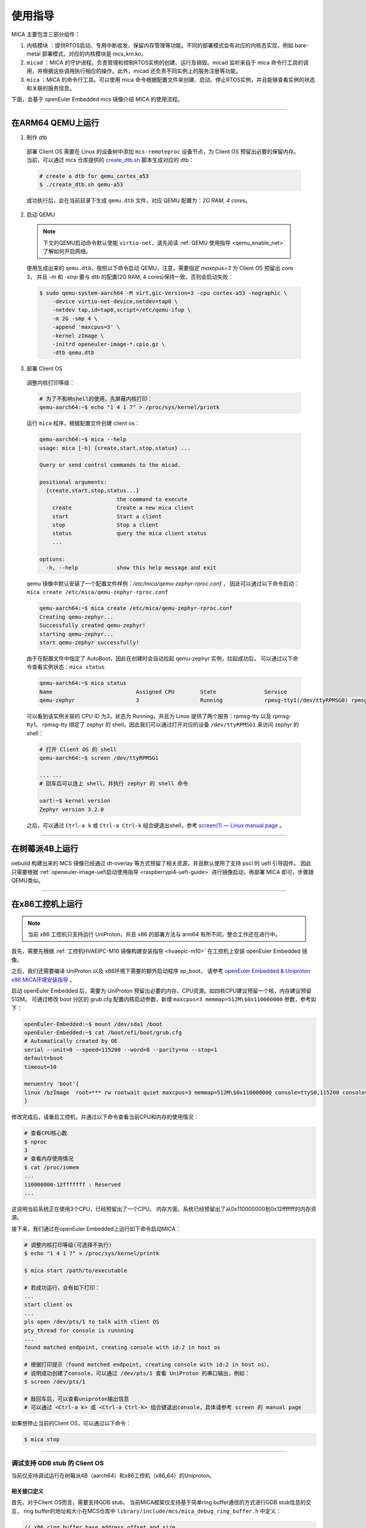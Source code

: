 使用指导
########

MICA 主要包含三部分组件：

1. ``内核模块`` ：提供RTOS启动、专用中断收发、保留内存管理等功能。不同的部署模式会有对应的内核态实现，例如 bare-metal 部署模式，对应的内核模块是 mcs_km.ko。

2. ``micad`` ：MICA 的守护进程。负责管理和控制RTOS实例的创建、运行及销毁。micad 监听来自于 mica 命令行工具的调用，并根据这些调用执行相应的操作。此外，micad 还负责不同实例上的服务注册等功能。

3. ``mica`` ：MICA 的命令行工具。可以使用 mica 命令根据配置文件来创建、启动、停止RTOS实例，并且能够查看实例的状态和关联的服务信息。

下面，会基于 openEuler Embedded mcs 镜像介绍 MICA 的使用流程。

____

在ARM64 QEMU上运行
******************

1. 制作 dtb

  部署 Client OS 需要在 Linux 的设备树中添加 ``mcs-remoteproc`` 设备节点，为 Client OS 预留出必要的保留内存。
  当前，可以通过 mcs 仓库提供的 `create_dtb.sh <https://gitee.com/openeuler/mcs/blob/master/tools/create_dtb.sh>`_ 脚本生成对应的 dtb：

  .. code-block:: console

     # create a dtb for qemu_cortex_a53
     $ ./create_dtb.sh qemu-a53

  成功执行后，会在当前目录下生成 ``qemu.dtb`` 文件，对应 QEMU 配置为：`2G RAM, 4 cores`。

2. 启动 QEMU

  .. note::

     下文的QEMU启动命令默认使能 ``virtio-net``，请先阅读 :ref:`QEMU 使用指导 <qemu_enable_net>` 了解如何开启网络。

  使用生成出来的 ``qemu.dtb``，按照以下命令启动 QEMU，注意，需要指定 `maxcpus=3` 为 Client OS 预留出 core 3，
  并且 `-m` 和 `-smp` 要与 dtb 的配置(2G RAM, 4 cores)保持一致，否则会启动失败：

  .. code-block:: console

     $ sudo qemu-system-aarch64 -M virt,gic-version=3 -cpu cortex-a53 -nographic \
         -device virtio-net-device,netdev=tap0 \
         -netdev tap,id=tap0,script=/etc/qemu-ifup \
         -m 2G -smp 4 \
         -append 'maxcpus=3' \
         -kernel zImage \
         -initrd openeuler-image-*.cpio.gz \
         -dtb qemu.dtb

3. 部署 Client OS

  调整内核打印等级：

  .. code-block:: console

     # 为了不影响shell的使用，先屏蔽内核打印：
     qemu-aarch64:~$ echo "1 4 1 7" > /proc/sys/kernel/printk

  运行 ``mica`` 程序，根据配置文件创建 client os：

  .. code-block:: console

     qemu-aarch64:~$ mica --help
     usage: mica [-h] {create,start,stop,status} ...

     Query or send control commands to the micad.

     positional arguments:
       {create,start,stop,status...}
                             the command to execute
         create              Create a new mica client
         start               Start a client
         stop                Stop a client
         status              query the mica client status
         ...

     options:
       -h, --help            show this help message and exit

  qemu 镜像中默认安装了一个配置文件样例：`/etc/mica/qemu-zephyr-rproc.conf` ，
  因此可以通过以下命令启动：``mica create /etc/mica/qemu-zephyr-rproc.conf``

  .. code-block:: console

     qemu-aarch64:~$ mica create /etc/mica/qemu-zephyr-rproc.conf
     Creating qemu-zephyr...
     Successfully created qemu-zephyr!
     starting qemu-zephyr...
     start qemu-zephyr successfully!

  由于在配置文件中指定了 AutoBoot，因此在创建时会自动拉起 qemu-zephyr 实例，拉起成功后，
  可以通过以下命令查看实例状态：``mica status``

  .. code-block:: console

     qemu-aarch64:~$ mica status
     Name                          Assigned CPU        State               Service
     qemu-zephyr                   3                   Running             rpmsg-tty1(/dev/ttyRPMSG0) rpmsg-tty(/dev/ttyRPMSG1)

  可以看到该实例关联的 CPU ID 为3，状态为 Running，并且为 Linux 提供了两个服务：rpmsg-tty 以及 rpmsg-tty1。
  rpmsg-tty 绑定了 zephyr 的 shell，因此我们可以通过打开对应的设备 ``/dev/ttyRPMSG1`` 来访问 zephyr 的 shell：

  .. code-block:: console

     # 打开 Client OS 的 shell
     qemu-aarch64:~$ screen /dev/ttyRPMSG1

     ... ...
     # 回车后可以连上 shell，并执行 zephyr 的 shell 命令

     uart:~$ kernel version
     Zephyr version 3.2.0

  之后，可以通过 ``Ctrl-a k`` 或 ``Ctrl-a Ctrl-k`` 组合键退出shell，参考 `screen(1) — Linux manual page <https://man7.org/linux/man-pages/man1/screen.1.html#DEFAULT_KEY_BINDINGS>`_ 。

____

在树莓派4B上运行
****************

oebuild 构建出来的 MCS 镜像已经通过 dt-overlay 等方式预留了相关资源，并且默认使用了支持 psci 的 uefi 引导固件。
因此只需要根据 :ref:`openeuler-image-uefi启动使用指导 <raspberrypi4-uefi-guide>` 进行镜像启动，再部署 MICA 即可，步骤跟QEMU类似。

____

在x86工控机上运行
*****************

.. note::

   当前 x86 工控机只支持运行 UniProton，并且 x86 的部署方法与 arm64 有所不同，整合工作还在进行中。

首先，需要先根据 :ref:`工控机HVAEIPC-M10 镜像构建安装指导 <hvaepic-m10>` 在工控机上安装 openEuler Embedded 镜像。

之后，我们还需要编译 UniProton 以及 x86环境下需要的额外启动程序 ap_boot，
请参考 `openEuler Embedded & Uniproton x86 MICA环境安装指导 <https://gitee.com/openeuler/UniProton/blob/master/doc/demoUsageGuide/x86_64_demo_usage_guide.md>`_ 。

启动 openEuler Embedded 后，需要为 UniProton 预留出必要的内存、CPU资源。如四核CPU建议预留一个核，内存建议预留512M。
可通过修改 boot 分区的 grub.cfg 配置内核启动参数，新增 ``maxcpus=3 memmap=512M\$0x110000000`` 参数，参考如下：

.. code-block:: console

   openEuler-Embedded:~$ mount /dev/sda1 /boot
   openEuler-Embedded:~$ cat /boot/efi/boot/grub.cfg
   # Automatically created by OE
   serial --unit=0 --speed=115200 --word=8 --parity=no --stop=1
   default=boot
   timeout=10

   menuentry 'boot'{
   linux /bzImage  root=*** rw rootwait quiet maxcpus=3 memmap=512M\$0x110000000 console=ttyS0,115200 console=tty0
   }

修改完成后，请重启工控机，并通过以下命令查看当前CPU和内存的使用情况：

.. code-block:: console

   # 查看CPU核心数
   $ nproc
   3
   # 查看内存使用情况
   $ cat /proc/iomem
   ...
   110000000-12fffffff : Reserved
   ...

这说明当前系统正在使用3个CPU，已经预留出了一个CPU。
内存方面，系统已经预留出了从0x110000000到0x12fffffff的内存资源。

接下来，我们通过在openEuler Embedded上运行如下命令启动MICA：

.. code-block:: console

   # 调整内核打印等级(可选择不执行)
   $ echo "1 4 1 7" > /proc/sys/kernel/printk

   $ mica start /path/to/executable

   # 若成功运行，会有如下打印：
   ...
   start client os
   ...
   pls open /dev/pts/1 to talk with client OS
   pty_thread for console is runnning
   ...
   found matched endpoint, creating console with id:2 in host os

   # 根据打印提示（found matched endpoint, creating console with id:2 in host os），
   # 说明成功创建了console，可以通过 /dev/pts/1 查看 UniProton 的串口输出，例如：
   $ screen /dev/pts/1

   # 敲回车后，可以查看uniproton输出信息
   # 可以通过 <Ctrl-a k> 或 <Ctrl-a Ctrl-k> 组合键退出console，具体请参考 screen 的 manual page

如果想停止当前的Client OS，可以通过以下命令：

.. code-block:: console

   $ mica stop

----------------

.. _mica_debug:

调试支持 GDB stub 的 Client OS
============================================

当前仅支持调试运行在树莓派4B（aarch64）和x86工控机（x86_64）的Uniproton。

相关接口定义
-------------

首先，对于Client OS而言，需要支持GDB stub。
当前MICA框架仅支持基于简单ring buffer通信的方式进行GDB stub信息的交互，
ring buffer的地址和大小在MCS仓库中 ``library/include/mcs/mica_debug_ring_buffer.h`` 中定义：

.. code-block:: c

   // x86 ring buffer base address offset and size
   #define RING_BUFFER_SHIFT 0x4000
   #define RING_BUFFER_SIZE 0x1000

   // aarch64 ring buffer address and size
   #define RING_BUFFER_ADDR 0x70040000
   #define RING_BUFFER_SIZE 0x1000

x86架构下由于ring buffer存在的物理空间的首地址始终相对于Uniproton的入口地址是固定的，
在做内存映射的时候我们ring buffer的首地址可以通过Uniproton的入口地址减去 ``RING_BUFFER_SHIFT`` 得到。

ring buffer 的定义在 ``library/include/mcs/ring_buffer.h`` 文件中。

使用方法
----------

首先，需要构建含有MICA的openEuler Embedded镜像，请参考 :ref:`MICA镜像构建指南 <mcs_build>` 。

然后，需要生成适配了GDB stub 的 Uniproton，参考 `UniProton GDB stub 构建指南 <https://gitee.com/zuyiwen/UniProton/blob/stub_dev/src/component/gdbstub/readme.txt>`_ 。

在运行命令时，需要在启动MICA时加上 ``-d`` 参数。
并且，由于需要对可执行文件进行调试， ``-t`` 参数需要指定包含符号表的可执行文件的路径。
一般来说，plain binary format的可执行文件并没有相关调试信息，
所以我们只能使用elf格式的可执行文件进行调试。
当然，如果 ``-t`` 参数指定的是格式为plain binary format的可执行文件的路径，
调试模式仍然可以正常启动，但是在启动GDB client的时候无法正确读取符号表，
需要用 ``file`` 命令额外指定包含符号表的可执行文件的路径。

以下是启动MICA调试模式的命令：

.. code-block:: console

   # 若使用的是标准镜像，则使用mica脚本启动MICA：
   $ mica start /path/to/executable -d
   # 若没有mica脚本，则使用如下命令启动MICA：
   $ insmod /path/to/mcs_km.ko rmem_base=0x118000000 rmem_size=0x10000000
   # 启动MICA调试模式：
   $ /path/to/mica_main -c 3 -t /path/to/executable -a 0x118000000 -b /path/to/ap_boot -d
   ...
   MICA gdb proxy server: starting...
   GNU gdb (GDB) 12.1
   Copyright (C) 2022 Free Software Foundation, Inc.
   License GPLv3+: GNU GPL version 3 or later <http://gnu.org/licenses/gpl.html>
   This is free software: you are free to change and redistribute it.
   There is NO WARRANTY, to the extent permitted by law.
   Type "show copying" and "show warranty" for details.
   This GDB was configured as "x86_64-openeuler-linux".
   ...
   MICA gdb proxy server: read for messages forwarding ...
   (gdb) 

此时，用户可以直接通过GDB命令行输入命令与Client OS进行交互。
如果用户想要通过GDB命令行像正常情况一样运行client OS，可以直接不设置断点，输入命令 ``continue`` 。

按下 ``ctrl-c`` 之后会返回GDB命令行，此时用户可以输入GDB命令与Client OS进行交互。
如果用户想要退出调试模式，必须在GDB命令行输入 ``quit`` 命令。之后，
MICA会退出与调试相关的模块，并保留pty application模块，以保持和Client OS通过pty交互的能力。
Uniproton会清除所有断点，并进入正常的运行状态。

.. note::

   当前Uniproton的GDB stub仅支持 ``break``， ``continue``， ``print`` 和 ``quit`` 四个命令。
   并不支持 ``ctrl-c``，所以按下后虽然会返回GDB命令行，但是Uniproton仍然在运行。

